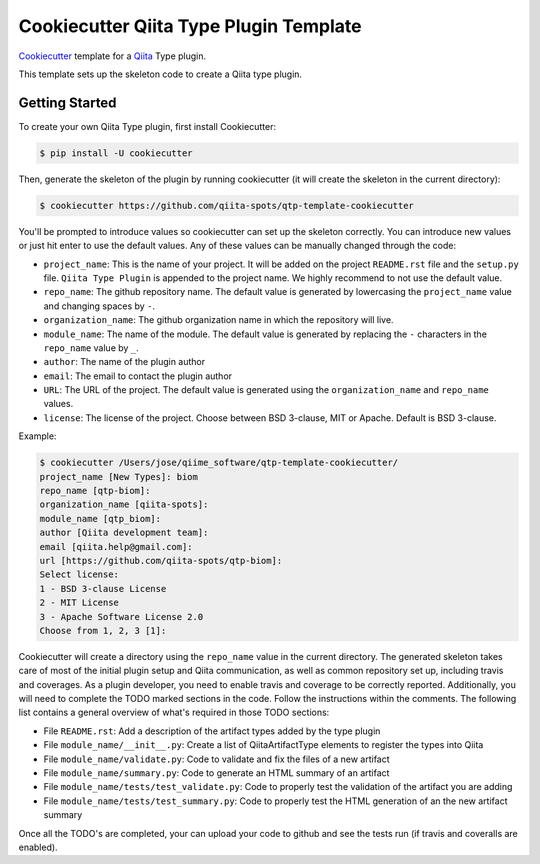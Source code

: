 Cookiecutter Qiita Type Plugin Template
=======================================

`Cookiecutter <https://github.com/audreyr/cookiecutter>`__ template for a
`Qiita <https://github.com/biocore/qiita/>`__ Type plugin.

This template sets up the skeleton code to create a Qiita type plugin.

Getting Started
---------------

To create your own Qiita Type plugin, first install Cookiecutter:

.. code-block:: bash

    $ pip install -U cookiecutter

Then, generate the skeleton of the plugin by running cookiecutter (it will
create the skeleton in the current directory):

.. code-block:: bash

    $ cookiecutter https://github.com/qiita-spots/qtp-template-cookiecutter

You'll be prompted to introduce values so cookiecutter can set up the skeleton
correctly. You can introduce new values or just hit enter to use the default
values. Any of these values can be manually changed through the code:

- ``project_name``: This is the name of your project. It will be added on the project ``README.rst`` file and the ``setup.py`` file. ``Qiita Type Plugin`` is appended to the project name. We highly recommend to not use the default value.
- ``repo_name``: The github repository name. The default value is generated by lowercasing the ``project_name`` value and changing spaces by ``-``.
- ``organization_name``: The github organization name in which the repository will live.
- ``module_name``: The name of the module. The default value is generated by replacing the ``-`` characters in the ``repo_name`` value by ``_``.
- ``author``: The name of the plugin author
- ``email``: The email to contact the plugin author
- ``URL``: The URL of the project. The default value is generated using the ``organization_name`` and ``repo_name`` values.
- ``license``: The license of the project. Choose between BSD 3-clause, MIT or Apache. Default is BSD 3-clause.

Example:

.. code-block:: bash

    $ cookiecutter /Users/jose/qiime_software/qtp-template-cookiecutter/
    project_name [New Types]: biom
    repo_name [qtp-biom]:
    organization_name [qiita-spots]:
    module_name [qtp_biom]:
    author [Qiita development team]:
    email [qiita.help@gmail.com]:
    url [https://github.com/qiita-spots/qtp-biom]:
    Select license:
    1 - BSD 3-clause License
    2 - MIT License
    3 - Apache Software License 2.0
    Choose from 1, 2, 3 [1]:


Cookiecutter will create a directory using the ``repo_name`` value in the
current directory. The generated skeleton takes care of most of the initial
plugin setup and Qiita communication, as well as common repository set up,
including travis and coverages. As a plugin developer, you need to enable
travis and coverage to be correctly reported. Additionally, you will need to
complete the TODO marked sections in the code. Follow the instructions within
the comments. The following list contains a general overview of what's required
in those TODO sections:

- File ``README.rst``: Add a description of the artifact types added by the type plugin
- File ``module_name/__init__.py``: Create a list of QiitaArtifactType elements to register the types into Qiita
- File ``module_name/validate.py``: Code to validate and fix the files of a new artifact
- File ``module_name/summary.py``: Code to generate an HTML summary of an artifact
- File ``module_name/tests/test_validate.py``: Code to properly test the validation of the artifact you are adding
- File ``module_name/tests/test_summary.py``: Code to properly test the HTML generation of an the new artifact summary

Once all the TODO's are completed, your can upload your code to github and see
the tests run (if travis and coveralls are enabled).
